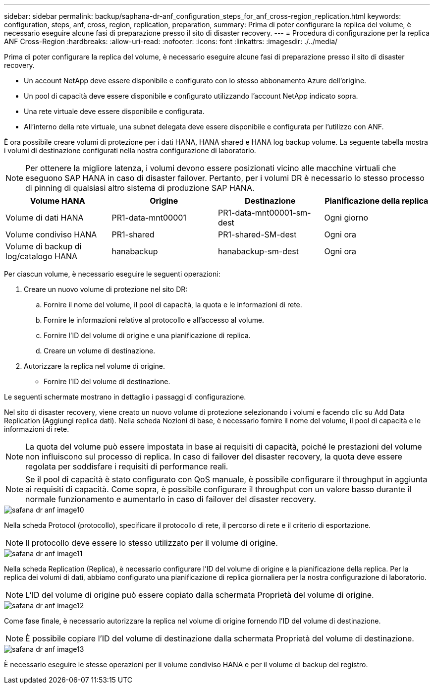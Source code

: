 ---
sidebar: sidebar 
permalink: backup/saphana-dr-anf_configuration_steps_for_anf_cross-region_replication.html 
keywords: configuration, steps, anf, cross, region, replication, preparation, 
summary: Prima di poter configurare la replica del volume, è necessario eseguire alcune fasi di preparazione presso il sito di disaster recovery. 
---
= Procedura di configurazione per la replica ANF Cross-Region
:hardbreaks:
:allow-uri-read: 
:nofooter: 
:icons: font
:linkattrs: 
:imagesdir: ./../media/


[role="lead"]
Prima di poter configurare la replica del volume, è necessario eseguire alcune fasi di preparazione presso il sito di disaster recovery.

* Un account NetApp deve essere disponibile e configurato con lo stesso abbonamento Azure dell'origine.
* Un pool di capacità deve essere disponibile e configurato utilizzando l'account NetApp indicato sopra.
* Una rete virtuale deve essere disponibile e configurata.
* All'interno della rete virtuale, una subnet delegata deve essere disponibile e configurata per l'utilizzo con ANF.


È ora possibile creare volumi di protezione per i dati HANA, HANA shared e HANA log backup volume. La seguente tabella mostra i volumi di destinazione configurati nella nostra configurazione di laboratorio.


NOTE: Per ottenere la migliore latenza, i volumi devono essere posizionati vicino alle macchine virtuali che eseguono SAP HANA in caso di disaster failover. Pertanto, per i volumi DR è necessario lo stesso processo di pinning di qualsiasi altro sistema di produzione SAP HANA.

|===
| Volume HANA | Origine | Destinazione | Pianificazione della replica 


| Volume di dati HANA | PR1-data-mnt00001 | PR1-data-mnt00001-sm-dest | Ogni giorno 


| Volume condiviso HANA | PR1-shared | PR1-shared-SM-dest | Ogni ora 


| Volume di backup di log/catalogo HANA | hanabackup | hanabackup-sm-dest | Ogni ora 
|===
Per ciascun volume, è necessario eseguire le seguenti operazioni:

. Creare un nuovo volume di protezione nel sito DR:
+
.. Fornire il nome del volume, il pool di capacità, la quota e le informazioni di rete.
.. Fornire le informazioni relative al protocollo e all'accesso al volume.
.. Fornire l'ID del volume di origine e una pianificazione di replica.
.. Creare un volume di destinazione.


. Autorizzare la replica nel volume di origine.
+
** Fornire l'ID del volume di destinazione.




Le seguenti schermate mostrano in dettaglio i passaggi di configurazione.

Nel sito di disaster recovery, viene creato un nuovo volume di protezione selezionando i volumi e facendo clic su Add Data Replication (Aggiungi replica dati). Nella scheda Nozioni di base, è necessario fornire il nome del volume, il pool di capacità e le informazioni di rete.


NOTE: La quota del volume può essere impostata in base ai requisiti di capacità, poiché le prestazioni del volume non influiscono sul processo di replica. In caso di failover del disaster recovery, la quota deve essere regolata per soddisfare i requisiti di performance reali.


NOTE: Se il pool di capacità è stato configurato con QoS manuale, è possibile configurare il throughput in aggiunta ai requisiti di capacità. Come sopra, è possibile configurare il throughput con un valore basso durante il normale funzionamento e aumentarlo in caso di failover del disaster recovery.

image::saphana-dr-anf_image10.png[safana dr anf image10]

Nella scheda Protocol (protocollo), specificare il protocollo di rete, il percorso di rete e il criterio di esportazione.


NOTE: Il protocollo deve essere lo stesso utilizzato per il volume di origine.

image::saphana-dr-anf_image11.png[safana dr anf image11]

Nella scheda Replication (Replica), è necessario configurare l'ID del volume di origine e la pianificazione della replica. Per la replica dei volumi di dati, abbiamo configurato una pianificazione di replica giornaliera per la nostra configurazione di laboratorio.


NOTE: L'ID del volume di origine può essere copiato dalla schermata Proprietà del volume di origine.

image::saphana-dr-anf_image12.png[safana dr anf image12]

Come fase finale, è necessario autorizzare la replica nel volume di origine fornendo l'ID del volume di destinazione.


NOTE: È possibile copiare l'ID del volume di destinazione dalla schermata Proprietà del volume di destinazione.

image::saphana-dr-anf_image13.png[safana dr anf image13]

È necessario eseguire le stesse operazioni per il volume condiviso HANA e per il volume di backup del registro.
